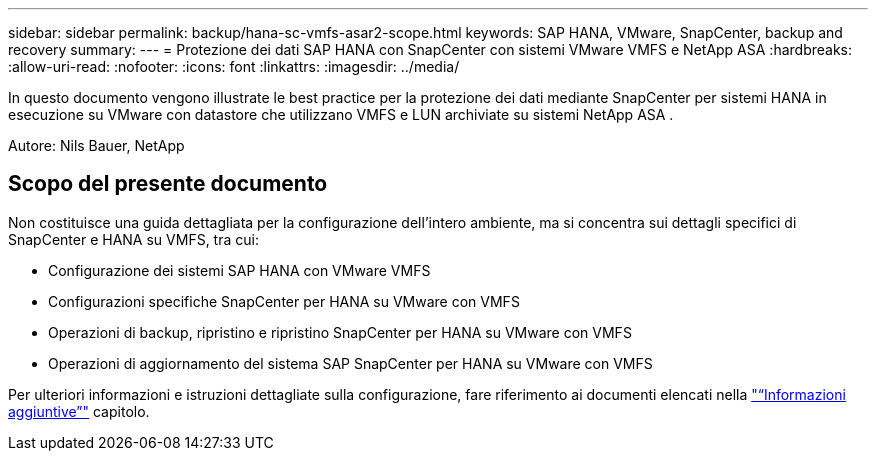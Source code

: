 ---
sidebar: sidebar 
permalink: backup/hana-sc-vmfs-asar2-scope.html 
keywords: SAP HANA, VMware, SnapCenter, backup and recovery 
summary:  
---
= Protezione dei dati SAP HANA con SnapCenter con sistemi VMware VMFS e NetApp ASA
:hardbreaks:
:allow-uri-read: 
:nofooter: 
:icons: font
:linkattrs: 
:imagesdir: ../media/


[role="lead"]
In questo documento vengono illustrate le best practice per la protezione dei dati mediante SnapCenter per sistemi HANA in esecuzione su VMware con datastore che utilizzano VMFS e LUN archiviate su sistemi NetApp ASA .

Autore: Nils Bauer, NetApp



== Scopo del presente documento

Non costituisce una guida dettagliata per la configurazione dell'intero ambiente, ma si concentra sui dettagli specifici di SnapCenter e HANA su VMFS, tra cui:

* Configurazione dei sistemi SAP HANA con VMware VMFS
* Configurazioni specifiche SnapCenter per HANA su VMware con VMFS
* Operazioni di backup, ripristino e ripristino SnapCenter per HANA su VMware con VMFS
* Operazioni di aggiornamento del sistema SAP SnapCenter per HANA su VMware con VMFS


Per ulteriori informazioni e istruzioni dettagliate sulla configurazione, fare riferimento ai documenti elencati nella link:hana-sc-vmfs-asar2-add-info.html["“Informazioni aggiuntive”"] capitolo.
